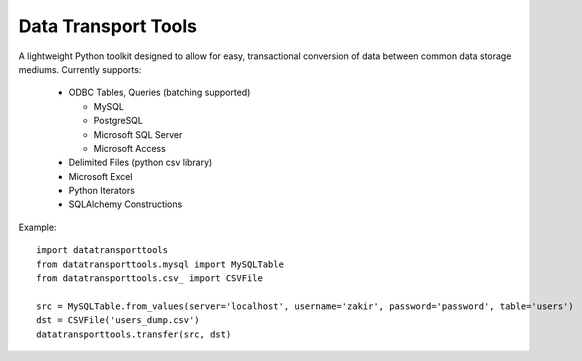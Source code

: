 Data Transport Tools
####################

A lightweight Python toolkit designed to allow for easy, transactional conversion of data between common data storage mediums. Currently supports:

 * ODBC Tables, Queries (batching supported)
 
   * MySQL
   * PostgreSQL
   * Microsoft SQL Server
   * Microsoft Access

 * Delimited Files (python csv library)
 * Microsoft Excel
 * Python Iterators
 * SQLAlchemy Constructions

Example::

    import datatransporttools
    from datatransporttools.mysql import MySQLTable
    from datatransporttools.csv_ import CSVFile

    src = MySQLTable.from_values(server='localhost', username='zakir', password='password', table='users')
    dst = CSVFile('users_dump.csv')
    datatransporttools.transfer(src, dst)
